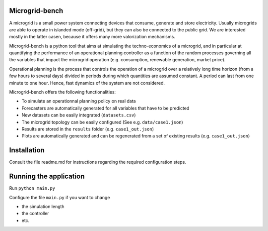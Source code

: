 ===============
Microgrid-bench
===============

A microgrid is a small power system connecting devices that consume, generate and store electricity. 
Usually microgrids are able to operate in islanded mode (off-grid), but they can also be connected to the public grid. 
We are interested mostly in the latter casen, because it offers many more valorization mechanisms.

Microgrid-bench is a python tool that aims at simulating the techno-economics of a microgrid, 
and in particular at quantifying the performance of an operational planning controller as a function
of the random processes governing all the variables that impact the microgrid operation 
(e.g. consumption, renewable generation, market price).

Operational planning is the process that controls the operation of a microgrid over a relatively 
long time horizon (from a few hours to several days) divided in periods during which quantities are assumed constant. 
A period can last from one minute to one hour. Hence, fast dynamics of the system are not considered.

Microgrid-bench offers the following functionalities:

* To simulate an operationnal planning policy on real data
* Forecasters are automatically generated for all variables that have to be predicted
* New datasets can be easily integrated (``datasets.csv``)
* The microgrid topology can be easily configured (See e.g. ``data/case1.json``)
* Results are stored in the ``results`` folder (e.g. ``case1_out.json``)
* Plots are automatically generated and can be regenerated from a set of existing results (e.g. ``case1_out.json``)

============
Installation
============

Consult the file readme.md for instructions regarding the required configuration steps.

=======================
Running the application
=======================

Run ``python main.py``

Configure the file ``main.py`` if you want to change

* the simulation length
* the controller
* etc.